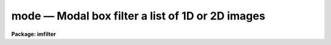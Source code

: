 mode — Modal box filter a list of 1D or 2D images
=================================================

**Package: imfilter**

.. raw:: html

  <BODY>
  <TABLE WIDTH="100%" BORDER=0><TR>
  <TD ALIGN=LEFT><FONT SIZE=4>
  <B>mode (May95)</B></FONT></TD>
  <TD ALIGN=CENTER><FONT SIZE=4>
  <B>images.imfilter</B>
  </FONT></TD>
  <TD ALIGN=RIGHT><FONT SIZE=4>
  <B>mode (May95)</B></FONT></TD>
  </TR></TABLE><P>
  <TITLE>mode</TITLE>
  <UL>
  </UL>
  <H2><A NAME="s_name">NAME</A></H2>
  <! BeginSection: 'NAME'>
  <UL>
  mode -- modal filter a list of images
  </UL>
  <! EndSection:   'NAME'>
  <H2><A NAME="s_usage">USAGE</A></H2>
  <! BeginSection: 'USAGE'>
  <UL>
  mode input output xwindow ywindow
  </UL>
  <! EndSection:   'USAGE'>
  <H2><A NAME="s_parameters">PARAMETERS</A></H2>
  <! BeginSection: 'PARAMETERS'>
  <UL>
  <DL>
  <DT><B><A NAME="l_input">input</A></B></DT>
  <! Sec='PARAMETERS' Level=0 Label='input' Line='input'>
  <DD>List of input images.
  </DD>
  </DL>
  <DL>
  <DT><B><A NAME="l_output">output</A></B></DT>
  <! Sec='PARAMETERS' Level=0 Label='output' Line='output'>
  <DD>List of filtered images. The number of input images must be the same as
  the number of output images. If the input image name is the same as the
  output image name the original image is replaced by the filtered image.
  </DD>
  </DL>
  <DL>
  <DT><B><A NAME="l_xwindow">xwindow, ywindow</A></B></DT>
  <! Sec='PARAMETERS' Level=0 Label='xwindow' Line='xwindow, ywindow'>
  <DD>The size of the modal filter. Xwindow and ywindow are assumed to be
  odd integers. Even values will be rounded up to the nearest odd integer.
  </DD>
  </DL>
  <DL>
  <DT><B><A NAME="l_zloreject">zloreject = INDEF, zhireject = INDEF</A></B></DT>
  <! Sec='PARAMETERS' Level=0 Label='zloreject' Line='zloreject = INDEF, zhireject = INDEF'>
  <DD>The minimum and maximum good data values. Zloreject and zhireject default
  to -MAX_REAL and MAX_REAL respectively.
  </DD>
  </DL>
  <DL>
  <DT><B><A NAME="l_boundary">boundary = "<TT>nearest</TT>"</A></B></DT>
  <! Sec='PARAMETERS' Level=0 Label='boundary' Line='boundary = "nearest"'>
  <DD>The type of boundary extension. The options are:
  <DL>
  <DT><B><A NAME="l_nearest">nearest</A></B></DT>
  <! Sec='PARAMETERS' Level=1 Label='nearest' Line='nearest'>
  <DD>Use the value of the nearest boundary pixel.
  </DD>
  </DL>
  <DL>
  <DT><B><A NAME="l_constant">constant</A></B></DT>
  <! Sec='PARAMETERS' Level=1 Label='constant' Line='constant'>
  <DD>Use a constant value.
  </DD>
  </DL>
  <DL>
  <DT><B><A NAME="l_reflect">reflect</A></B></DT>
  <! Sec='PARAMETERS' Level=1 Label='reflect' Line='reflect'>
  <DD>Reflect pixel values around the boundary.
  </DD>
  </DL>
  <DL>
  <DT><B><A NAME="l_wrap">wrap</A></B></DT>
  <! Sec='PARAMETERS' Level=1 Label='wrap' Line='wrap'>
  <DD>Wrap pixel values around the boundary.
  </DD>
  </DL>
  </DD>
  </DL>
  <DL>
  <DT><B><A NAME="l_constant">constant = 0.</A></B></DT>
  <! Sec='PARAMETERS' Level=0 Label='constant' Line='constant = 0.'>
  <DD>The value for constant value boundary extension.
  </DD>
  </DL>
  <P>
  </UL>
  <! EndSection:   'PARAMETERS'>
  <H2><A NAME="s_description">DESCRIPTION</A></H2>
  <! BeginSection: 'DESCRIPTION'>
  <UL>
  <P>
  MODE takes a list of input images <I>input</I> and produces a set of filtered
  output images <I>output</I>. The modal filter consists of a sliding
  rectangular window  of dimensions <I>xwindow</I>
  by <I>ywindow</I>. The center pixel of the window is replaced by the mode
  of all the pixels in the window where the mode of a sequence of numbers
  is defined below.
  <P>
  <PRE>
  		mode = 3. * median - 2. * mean
  </PRE>
  <P>
  The median of a sequence of pixels is defined as the value of the
  (n + 1) / 2 number in the ordered sequence.
  Out of bounds pixel references are handled by setting the parameter
  <I>boundary</I>.
  <P>
  The <I>zloreject</I> and <I>zhireject</I> parameters may be used to reject
  bad data from the modal filtering box.  If no good 
  data is left in the filtering box, then the mode is set to zloreject
  if the majority of the pixels are less than zloreject, or to zhireject
  if the majority of pixels are greater than zhireject.
  <P>
  </UL>
  <! EndSection:   'DESCRIPTION'>
  <H2><A NAME="s_references">REFERENCES</A></H2>
  <! BeginSection: 'REFERENCES'>
  <UL>
  <P>
  A derivation of the expression for the mode used here can be found in
  "<TT>Statistics in Theory and Practice</TT>", Robert Lupton, 1993, Princeton
  University Press, problem 2.
  <P>
  </UL>
  <! EndSection:   'REFERENCES'>
  <H2><A NAME="s_examples">EXAMPLES</A></H2>
  <! BeginSection: 'EXAMPLES'>
  <UL>
  <P>
  1. Modal filter an image using a 5 by 5 window and nearest pixel boundary
  extension.
  <P>
  <PRE>
     im&gt; mode m74 m74.5by5 5 5
  </PRE>
  <P>
  2. Modal filter an image using a 3 by 3 window and constant boundary
  extension.
  <P>
  <PRE>
     im&gt; mode m74 m74.5by5 3 3 boun=const const=0.
  </PRE>
  <P>
  3. Modal filter the test image, rejecting pixels &lt; 5 and &gt; 19935 from the
  modal filter.
  <P>
  <PRE>
      im&gt; mode dev$pix pix77 7 7 zlo=5 zhi=19935
  </PRE>
  <P>
  </UL>
  <! EndSection:   'EXAMPLES'>
  <H2><A NAME="s_time_requirements">TIME REQUIREMENTS</A></H2>
  <! BeginSection: 'TIME REQUIREMENTS'>
  <UL>
  <P>
  Mode requires approximately 11 and 19 CPU seconds to filter a 512 by
  512 integer image using a 5 by 5 and 7 by 7 filter window respectively
  (SPARCStation2).
  <P>
  </UL>
  <! EndSection:   'TIME REQUIREMENTS'>
  <H2><A NAME="s_bugs">BUGS</A></H2>
  <! BeginSection: 'BUGS'>
  <UL>
  <P>
  The sort routine for the smaller kernels has been optimized. It may be
  desirable to optimize higher order kernels in future.
  <P>
  The IRAF task FMODE is significantly more efficient than MODE
  and should be used if the data can be quantized.
  </UL>
  <! EndSection:   'BUGS'>
  <H2><A NAME="s_see_also">SEE ALSO</A></H2>
  <! BeginSection: 'SEE ALSO'>
  <UL>
  fmode, rmode, frmode
  </UL>
  <! EndSection:    'SEE ALSO'>
  
  <! Contents: 'NAME' 'USAGE' 'PARAMETERS' 'DESCRIPTION' 'REFERENCES' 'EXAMPLES' 'TIME REQUIREMENTS' 'BUGS' 'SEE ALSO'  >
  
  </BODY>
  </HTML>